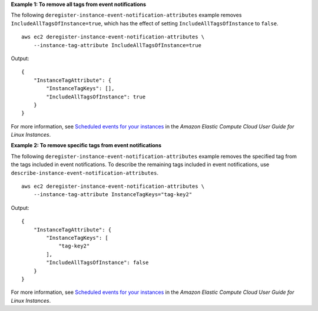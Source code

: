 **Example 1: To remove all tags from event notifications**

The following ``deregister-instance-event-notification-attributes`` example removes ``IncludeAllTagsOfInstance=true``, which has the effect of setting ``IncludeAllTagsOfInstance`` to ``false``. ::

    aws ec2 deregister-instance-event-notification-attributes \
        --instance-tag-attribute IncludeAllTagsOfInstance=true

Output::

    {
        "InstanceTagAttribute": {
            "InstanceTagKeys": [],
            "IncludeAllTagsOfInstance": true
        }
    }

For more information, see `Scheduled events for your instances <https://docs.aws.amazon.com/AWSEC2/latest/UserGuide/monitoring-instances-status-check_sched.html>`__ in the *Amazon Elastic Compute Cloud User Guide for Linux Instances*.

**Example 2: To remove specific tags from event notifications**

The following ``deregister-instance-event-notification-attributes`` example removes the specified tag from the tags included in event notifications. To describe the remaining tags included in event notifications, use ``describe-instance-event-notification-attributes``. ::

    aws ec2 deregister-instance-event-notification-attributes \
        --instance-tag-attribute InstanceTagKeys="tag-key2"

Output::

    {
        "InstanceTagAttribute": {
            "InstanceTagKeys": [
                "tag-key2"
            ],
            "IncludeAllTagsOfInstance": false
        }
    }

For more information, see `Scheduled events for your instances <https://docs.aws.amazon.com/AWSEC2/latest/UserGuide/monitoring-instances-status-check_sched.html>`__ in the *Amazon Elastic Compute Cloud User Guide for Linux Instances*.